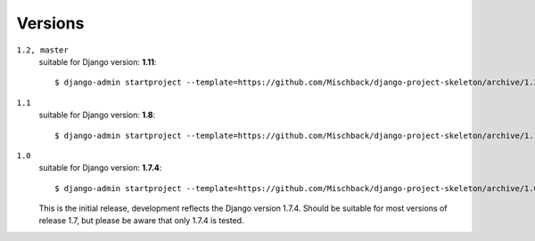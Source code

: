 Versions
========
``1.2, master``
    suitable for Django version: **1.11**::

    $ django-admin startproject --template=https://github.com/Mischback/django-project-skeleton/archive/1.2.zip [projectname]


``1.1``
    suitable for Django version: **1.8**::

    $ django-admin startproject --template=https://github.com/Mischback/django-project-skeleton/archive/1.1.zip [projectname]


``1.0``
    suitable for Django version: **1.7.4**::

    $ django-admin startproject --template=https://github.com/Mischback/django-project-skeleton/archive/1.0.zip [projectname]

    This is the initial release, development reflects the Django version 1.7.4.
    Should be suitable for most versions of release 1.7, but please be aware
    that only 1.7.4 is tested.
